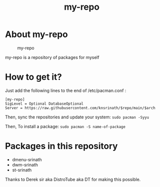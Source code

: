 #+TITLE: my-repo

* About my-repo
#+CAPTION: my-repo
#+ATTR_HTML: :alt my-repo :title my-repo :align left
[[https://raw.githubusercontent.com/knsrinath/dots/main/2021-06-07_001.png]]

my-repo is a repository of packages for myself

* How to get it?

Just add the following lines to the end of /etc/pacman.conf :

#+begin_example
[my-repo]
SigLevel = Optional DatabaseOptional
Server = https://raw.githubusercontent.com/knsrinath/$repo/main/$arch
#+end_example

Then, sync the repositories and update your system:
=sudo pacman -Syyu=

Then, To install a package:
=sudo pacman -S name-of-package=

* Packages in this repository
+ dmenu-srinath
+ dwm-srinath
+ st-srinath

Thanks to Derek sir aka DistroTube aka DT for making this possible.
